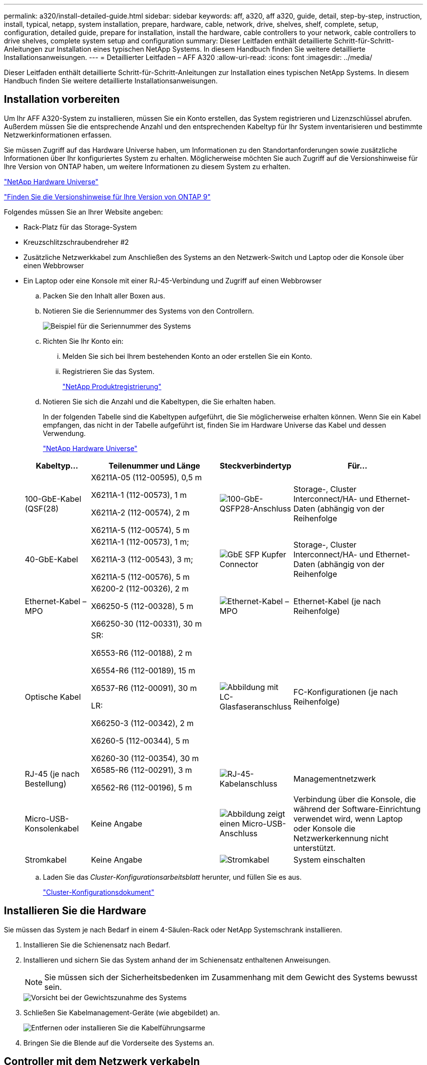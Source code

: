 ---
permalink: a320/install-detailed-guide.html 
sidebar: sidebar 
keywords: aff, a320, aff a320, guide, detail, step-by-step, instruction, install, typical, netapp, system installation, prepare, hardware, cable, network, drive, shelves, shelf, complete, setup, configuration, detailed guide, prepare for installation, install the hardware, cable controllers to your network, cable controllers to drive shelves, complete system setup and configuration 
summary: Dieser Leitfaden enthält detaillierte Schritt-für-Schritt-Anleitungen zur Installation eines typischen NetApp Systems. In diesem Handbuch finden Sie weitere detaillierte Installationsanweisungen. 
---
= Detaillierter Leitfaden – AFF A320
:allow-uri-read: 
:icons: font
:imagesdir: ../media/


[role="lead"]
Dieser Leitfaden enthält detaillierte Schritt-für-Schritt-Anleitungen zur Installation eines typischen NetApp Systems. In diesem Handbuch finden Sie weitere detaillierte Installationsanweisungen.



== Installation vorbereiten

Um Ihr AFF A320-System zu installieren, müssen Sie ein Konto erstellen, das System registrieren und Lizenzschlüssel abrufen. Außerdem müssen Sie die entsprechende Anzahl und den entsprechenden Kabeltyp für Ihr System inventarisieren und bestimmte Netzwerkinformationen erfassen.

Sie müssen Zugriff auf das Hardware Universe haben, um Informationen zu den Standortanforderungen sowie zusätzliche Informationen über Ihr konfiguriertes System zu erhalten. Möglicherweise möchten Sie auch Zugriff auf die Versionshinweise für Ihre Version von ONTAP haben, um weitere Informationen zu diesem System zu erhalten.

https://hwu.netapp.com["NetApp Hardware Universe"]

http://mysupport.netapp.com/documentation/productlibrary/index.html?productID=62286["Finden Sie die Versionshinweise für Ihre Version von ONTAP 9"]

Folgendes müssen Sie an Ihrer Website angeben:

* Rack-Platz für das Storage-System
* Kreuzschlitzschraubendreher #2
* Zusätzliche Netzwerkkabel zum Anschließen des Systems an den Netzwerk-Switch und Laptop oder die Konsole über einen Webbrowser
* Ein Laptop oder eine Konsole mit einer RJ-45-Verbindung und Zugriff auf einen Webbrowser
+
.. Packen Sie den Inhalt aller Boxen aus.
.. Notieren Sie die Seriennummer des Systems von den Controllern.
+
image::../media/drw_ssn_label.png[Beispiel für die Seriennummer des Systems, die den Standort der Nummer anzeigt]

.. Richten Sie Ihr Konto ein:
+
... Melden Sie sich bei Ihrem bestehenden Konto an oder erstellen Sie ein Konto.
... Registrieren Sie das System.
+
https://mysupport.netapp.com/eservice/registerSNoAction.do?moduleName=RegisterMyProduct["NetApp Produktregistrierung"]



.. Notieren Sie sich die Anzahl und die Kabeltypen, die Sie erhalten haben.
+
In der folgenden Tabelle sind die Kabeltypen aufgeführt, die Sie möglicherweise erhalten können. Wenn Sie ein Kabel empfangen, das nicht in der Tabelle aufgeführt ist, finden Sie im Hardware Universe das Kabel und dessen Verwendung.

+
https://hwu.netapp.com["NetApp Hardware Universe"]

+
[cols="1,2,1,2"]
|===
| Kabeltyp... | Teilenummer und Länge | Steckverbindertyp | Für... 


 a| 
100-GbE-Kabel (QSF(28)
 a| 
X6211A-05 (112-00595), 0,5 m

X6211A-1 (112-00573), 1 m

X6211A-2 (112-00574), 2 m

X6211A-5 (112-00574), 5 m
 a| 
image:../media/oie_cable100_gbe_qsfp28.png["100-GbE-QSFP28-Anschluss"]
 a| 
Storage-, Cluster Interconnect/HA- und Ethernet-Daten (abhängig von der Reihenfolge



 a| 
40-GbE-Kabel
 a| 
X6211A-1 (112-00573), 1 m;

X6211A-3 (112-00543), 3 m;

X6211A-5 (112-00576), 5 m
 a| 
image:../media/oie_cable_sfp_gbe_copper.png["GbE SFP Kupfer Connector"]
 a| 
Storage-, Cluster Interconnect/HA- und Ethernet-Daten (abhängig von der Reihenfolge



 a| 
Ethernet-Kabel – MPO
 a| 
X6200-2 (112-00326), 2 m

X66250-5 (112-00328), 5 m

X66250-30 (112-00331), 30 m
 a| 
image:../media/oie_cable_etherned_mpo.png["Ethernet-Kabel – MPO"]
 a| 
Ethernet-Kabel (je nach Reihenfolge)



 a| 
Optische Kabel
 a| 
SR:

X6553-R6 (112-00188), 2 m

X6554-R6 (112-00189), 15 m

X6537-R6 (112-00091), 30 m

LR:

X66250-3 (112-00342), 2 m

X6260-5 (112-00344), 5 m

X6260-30 (112-00354), 30 m
 a| 
image:../media/oie_cable_fiber_lc_connector.png["Abbildung mit LC-Glasfaseranschluss"]
 a| 
FC-Konfigurationen (je nach Reihenfolge)



 a| 
RJ-45 (je nach Bestellung)
 a| 
X6585-R6 (112-00291), 3 m

X6562-R6 (112-00196), 5 m
 a| 
image:../media/oie_cable_rj45.png["RJ-45-Kabelanschluss"]
 a| 
Managementnetzwerk



 a| 
Micro-USB-Konsolenkabel
 a| 
Keine Angabe
 a| 
image:../media/oie_cable_micro_usb.png["Abbildung zeigt einen Micro-USB-Anschluss"]
 a| 
Verbindung über die Konsole, die während der Software-Einrichtung verwendet wird, wenn Laptop oder Konsole die Netzwerkerkennung nicht unterstützt.



 a| 
Stromkabel
 a| 
Keine Angabe
 a| 
image:../media/oie_cable_power.png["Stromkabel"]
 a| 
System einschalten

|===
.. Laden Sie das _Cluster-Konfigurationsarbeitsblatt_ herunter, und füllen Sie es aus.
+
https://library.netapp.com/ecm/ecm_download_file/ECMLP2839002["Cluster-Konfigurationsdokument"]







== Installieren Sie die Hardware

Sie müssen das System je nach Bedarf in einem 4-Säulen-Rack oder NetApp Systemschrank installieren.

. Installieren Sie die Schienensatz nach Bedarf.
. Installieren und sichern Sie das System anhand der im Schienensatz enthaltenen Anweisungen.
+

NOTE: Sie müssen sich der Sicherheitsbedenken im Zusammenhang mit dem Gewicht des Systems bewusst sein.

+
image::../media/drw_a320_weight_label.png[Vorsicht bei der Gewichtszunahme des Systems]

. Schließen Sie Kabelmanagement-Geräte (wie abgebildet) an.
+
image::../media/drw_a320_cable_management_arms.png[Entfernen oder installieren Sie die Kabelführungsarme]

. Bringen Sie die Blende auf die Vorderseite des Systems an.




== Controller mit dem Netzwerk verkabeln

Sie können die Controller mithilfe der Switch-freien Cluster-Methode mit zwei Nodes oder des Cluster Interconnect-Netzwerks mit dem Netzwerk verkabeln.



=== Option 1: Verkabeln eines 2-Node-Clusters ohne Switches

Die optionalen Daten-Ports, optionalen NIC-Karten und Management-Ports der Controller-Module werden mit Switches verbunden. Die Cluster Interconnect/HA-Ports sind an beiden Controller-Modulen verkabelt.

Sie müssen sich an den Netzwerkadministrator wenden, um Informationen über das Anschließen des Systems an die Switches zu erhalten.

Prüfen Sie unbedingt den Abbildungspfeil, um die richtige Ausrichtung des Kabelanschlusses zu prüfen.

image::../media/oie_cable_pull_tab_up.png[Kabelanschluss mit Zuglasche oben]


NOTE: Wenn Sie den Anschluss einsetzen, sollten Sie das Gefühl haben, dass er einrasten kann. Wenn Sie nicht das Gefühl haben, dass er klickt, entfernen Sie ihn, drehen Sie ihn um und versuchen Sie es erneut.

. Sie können die Verkabelung zwischen den Controllern und den Switches mit der Abbildung oder Schritt-für-Schritt-Anleitung ausführen:
+
image::../media/drw_a320_tnsc_network_cabling_composite_animated_gif.png[Zusammengesetzte 2-Node-Cluster-Verkabelung ohne Switches]

+
[cols="1,2"]
|===
| Schritt | Führen Sie die Ausführung an jedem Controller-Modul aus 


 a| 
image:../media/oie_legend_icon_1_lg.png["Schritt 1"]
 a| 
Cluster-/HA-Ports mit dem 100-GbE-Kabel (QSFP28) miteinander verkabeln:

** e0a an e0a
** e0d bis e0d image:../media/drw_a320_tnsc_cluster_ha_connection_step1a.png["Zwei-Node-Cluster ohne Switches verbinden die Cluster-HA-Verbindungen"]




 a| 
image:../media/oie_legend_icon_2_o.png["Schritt 2"]
 a| 
Wenn Sie Ihre integrierten Ports für eine Datennetzwerkverbindung verwenden, verbinden Sie die 100-GbE- oder 40-GbE-Kabel mit den entsprechenden Datennetzwerk-Switches:

** e0g und e0h image:../media/drw_a320_onboard_data_connection_step2.png["Anschluss von integrierten Datennetzwerkverbindungen"]




 a| 
image:../media/oie_legend_icon_3_dr.png["Schritt 3"]
 a| 
Wenn Sie Ihre NIC-Karten für Ethernet- oder FC-Verbindungen verwenden, verbinden Sie die NIC-Karte(n) mit den entsprechenden Switches:

image::../media/drw_a320_nic_connections_step3.png[Zwei-Node-Cluster ohne Switches verbinden die NICs]



 a| 
image:../media/oie_legend_icon_4_lp.png["Schritt 4"]
 a| 
Verkabeln Sie die E0M-Ports mit den Management-Netzwerk-Switches mit den RJ45-Kabeln.

image:../media/drw_a320_management_port_connection_step4.png["Verbinden Sie den Managementport"]



 a| 
image:../media/oie_legend_icon_attn_symbol.png["Achtung-Symbol"]
 a| 
Schließen Sie die Stromkabel AN dieser Stelle NICHT an.

|===
. Verkabeln Sie Ihren Speicher: <<Controller mit Laufwerk-Shelfs verkabeln>>




=== Option 2: Verkabelung eines Switch Clusters

Die optionalen Daten-Ports, optionalen NIC-Karten und Management-Ports der Controller-Module werden mit Switches verbunden. Die Cluster Interconnect/HA-Ports sind mit dem Cluster/HA-Switch verbunden.

Sie müssen sich an den Netzwerkadministrator wenden, um Informationen über das Anschließen des Systems an die Switches zu erhalten.

Prüfen Sie unbedingt den Abbildungspfeil, um die richtige Ausrichtung des Kabelanschlusses zu prüfen.

image::../media/oie_cable_pull_tab_up.png[Kabelanschluss mit Zuglasche oben]


NOTE: Wenn Sie den Anschluss einsetzen, sollten Sie das Gefühl haben, dass er einrasten kann. Wenn Sie nicht das Gefühl haben, dass er klickt, entfernen Sie ihn, drehen Sie ihn um und versuchen Sie es erneut.

. Sie können die Verkabelung zwischen den Controllern und den Switches mit der Abbildung oder Schritt-für-Schritt-Anleitung ausführen:
+
image::../media/drw_a320_switched_network_cabling_composite_animated_GIF.png[Composite-Verkabelung bei geswitchten Clustern]

+
[cols="1,3"]
|===
| Schritt | Führen Sie die Ausführung an jedem Controller-Modul aus 


 a| 
image:../media/oie_legend_icon_1_lg.png["Schritt 1"]
 a| 
Cluster-/HA-Ports mit dem Cluster/HA-Switch mit dem 100-GbE-Kabel (QSFP28) verkabeln:

** e0a auf beide Controller zum Cluster/HA-Switch
** e0d auf beiden Controllern auf den Cluster/HA-Switch image:../media/drw_a320_switched_cluster_ha_connection_step1b.png["Cluster-HA-Verbindungen mit Switches"]




 a| 
image:../media/oie_legend_icon_2_o.png["Schritt 2"]
 a| 
Wenn Sie Ihre integrierten Ports für eine Datennetzwerkverbindung verwenden, verbinden Sie die 100-GbE- oder 40-GbE-Kabel mit den entsprechenden Datennetzwerk-Switches:

** e0g und e0h image:../media/drw_a320_onboard_data_connection_step2.png["Onboard-Netzwerkverbindungen von Switched-Cluster"]




 a| 
image:../media/oie_legend_icon_3_dr.png["Schritt 3"]
 a| 
Wenn Sie Ihre NIC-Karten für Ethernet- oder FC-Verbindungen verwenden, verbinden Sie die NIC-Karte(n) mit den entsprechenden Switches:

image::../media/drw_a320_nic_connections_step3.png[Switched Cluster Network Connections]



 a| 
image:../media/oie_legend_icon_4_lp.png["Schritt 4"]
 a| 
Verkabeln Sie die E0M-Ports mit den Management-Netzwerk-Switches mit den RJ45-Kabeln.

image:../media/drw_a320_management_port_connection_step4.png["Switched Cluster Management Network Connections"]



 a| 
image:../media/oie_legend_icon_attn_symbol.png["Achtung-Symbol"]
 a| 
Schließen Sie die Stromkabel AN dieser Stelle NICHT an.

|===
. Verkabeln Sie Ihren Speicher: <<Controller mit Laufwerk-Shelfs verkabeln>>




== Controller mit Laufwerk-Shelfs verkabeln

Sie müssen die Controller mithilfe der integrierten Storage-Ports mit den Shelfs verkabeln.



=== Option 1: Controller mit einem einzelnen Festplatten-Shelf verkabeln

Sie müssen jeden Controller mit den NSM-Modulen am NS224-Laufwerk-Shelf verkabeln.

Prüfen Sie unbedingt den Abbildungspfeil, um die richtige Ausrichtung des Kabelanschlusses zu prüfen.

image::../media/oie_cable_pull_tab_up.png[Kabelanschluss mit Zuglasche oben]


NOTE: Wenn Sie den Anschluss einsetzen, sollten Sie das Gefühl haben, dass er einrasten kann. Wenn Sie nicht das Gefühl haben, dass er klickt, entfernen Sie ihn, drehen Sie ihn um und versuchen Sie es erneut.

. Sie können die Abbildung oder die Schritt-für-Schritt-Anleitung verwenden, um Ihre Controller mit einem einzigen Shelf zu verkabeln.
+
image::../media/drw_a320_single_shelf_connections_animated_gif.png[Shelf-Verkabelung mit einem Laufwerk]

+
[cols="1,3"]
|===
| Schritt | Führen Sie die Ausführung an jedem Controller-Modul aus 


 a| 
image:../media/oie_legend_icon_1_mb.png["Legende Nummer 1"]
 a| 
Verbinden Sie Controller A mit dem Shelf image:../media/drw_a320_storage_cabling_controller_a_single_shelf.png["Controller A mit dem Shelf verkabeln"]



 a| 
image:../media/oie_legend_icon_2_lo.png["Legende Nummer 2"]
 a| 
Kabel-Controller B zum Shelf: image:../media/drw_a320_storage_cabling_controller_b_single_shelf.png["Controller B mit einem einzelnen Shelf verbinden"]

|===
. Informationen zum Abschließen der Einrichtung des Systems finden Sie unter <<Führen Sie die Einrichtung und Konfiguration des Systems durch>>




=== Option 2: Controller mit zwei Festplatten-Shelfs verkabeln

Sie müssen jeden Controller an beiden NS224 Laufwerk-Shelfs mit den NSM-Modulen verkabeln.

Prüfen Sie unbedingt den Abbildungspfeil, um die richtige Ausrichtung des Kabelanschlusses zu prüfen.

image::../media/oie_cable_pull_tab_up.png[Kabelanschluss mit Zuglasche oben]


NOTE: Wenn Sie den Anschluss einsetzen, sollten Sie das Gefühl haben, dass er einrasten kann. Wenn Sie nicht das Gefühl haben, dass er klickt, entfernen Sie ihn, drehen Sie ihn um und versuchen Sie es erneut.

. Sie können die folgende Abbildung bzw. die geschriebenen Schritte verwenden, um die Controller mit zwei Laufwerk-Shelfs zu verkabeln.
+
image::../media/drw_a320_2_shevles_cabling_animated_gif.png[Verkabeln Sie zwei Regale Animation]

+
[cols="1-3"]
|===
| Schritt | Führen Sie die Ausführung an jedem Controller-Modul aus 


 a| 
image:../media/oie_legend_icon_1_mb.png["Legende Nummer 1"]
 a| 
Kabel-Controller A zu den Shelfs: image:../media/drw_a320_2_shelves_cabling_controller_a.png["Verkabeln Sie zwei Shelfs mit Controller A"]



 a| 
image:../media/oie_legend_icon_2_lo.png["Legende Nummer 2"]
 a| 
Kabel-Controller B zu den Shelfs: image:../media/drw_a320_2_shelves_cabling_controller_b.png["Kabel teo-Regale zu Controller b"]

|===
. Informationen zum Abschließen der Einrichtung des Systems finden Sie unter <<Führen Sie die Einrichtung und Konfiguration des Systems durch>>




== Führen Sie die Einrichtung und Konfiguration des Systems durch

Die Einrichtung und Konfiguration des Systems kann mithilfe der Cluster-Erkennung nur mit einer Verbindung zum Switch und Laptop abgeschlossen werden. Sie können auch direkt eine Verbindung zu einem Controller im System herstellen und dann eine Verbindung zum Management Switch herstellen.



=== Option 1: Abschluss der Systemeinrichtung und -Konfiguration bei aktivierter Netzwerkerkennung

Wenn die Netzwerkerkennung auf Ihrem Laptop aktiviert ist, können Sie das System mit der automatischen Cluster-Erkennung einrichten und konfigurieren.

. Schließen Sie die Stromkabel an die Controller-Netzteile an, und schließen Sie sie dann an Stromquellen auf verschiedenen Stromkreisen an.
+
Das System beginnt zu booten. Das erste Booten kann bis zu acht Minuten dauern

. Stellen Sie sicher, dass die Netzwerkerkennung auf Ihrem Laptop aktiviert ist.
+
Weitere Informationen finden Sie in der Online-Hilfe Ihres Notebooks.

. Schließen Sie Ihren Laptop mithilfe der folgenden Animation an den Management-Switch an.
+
.Animation - Verbinden Sie Ihren Laptop mit dem Management-Switch
video::d61f983e-f911-4b76-8b3a-ab1b0066909b[panopto]
. Wählen Sie ein ONTAP-Symbol aus, um es zu ermitteln:
+
image::../media/drw_autodiscovery_controler_select.png[Wählen Sie ein ONTAP-Symbol aus]

+
.. Öffnen Sie Den Datei-Explorer .
.. Klicken Sie im linken Bereich auf Netzwerk.
.. Mit der rechten Maustaste klicken und Aktualisieren auswählen.
.. Doppelklicken Sie auf das ONTAP-Symbol, und akzeptieren Sie alle auf dem Bildschirm angezeigten Zertifikate.
+

NOTE: XXXXX ist die Seriennummer des Systems für den Ziel-Node.

+
System Manager wird geöffnet.



. Mit der systemgesteuerten Einrichtung konfigurieren Sie das System anhand der im _NetApp ONTAP Configuration Guide_ erfassten Daten.
+
https://library.netapp.com/ecm/ecm_download_file/ECMLP2862613["ONTAP Konfigurationsleitfaden"]

. Überprüfen Sie den Systemzustand Ihres Systems, indem Sie Config Advisor ausführen.
. Wechseln Sie nach Abschluss der Erstkonfiguration mit dem https://www.netapp.com/data-management/oncommand-system-documentation/["ONTAP  ONTAP System Manager; Dokumentationsressourcen"] Seite für Informationen über das Konfigurieren zusätzlicher Funktionen in ONTAP.




=== Option 2: Abschluss der Systemeinrichtung und -Konfiguration, falls die Netzwerkerkennung nicht aktiviert ist

Wenn die Netzwerkerkennung auf Ihrem Laptop nicht aktiviert ist, müssen Sie die Konfiguration und das Setup mit dieser Aufgabe abschließen.

. Laptop oder Konsole verkabeln und konfigurieren:
+
.. Stellen Sie den Konsolenport des Laptops oder der Konsole auf 115,200 Baud mit N-8-1 ein.
+

NOTE: Informationen zur Konfiguration des Konsolenport finden Sie in der Online-Hilfe Ihres Laptops oder der Konsole.

.. Schließen Sie das Konsolenkabel über das im System gelieferte Konsolenkabel an den Laptop oder die Konsole an den Management Switch im Management-Subnetz.
+
image::../media/drw_a320_laptop_to_switch_and_controller.png[Laptop mit dem Management-Subnetz-Switch verbinden]

.. Weisen Sie dem Laptop oder der Konsole eine TCP/IP-Adresse zu. Verwenden Sie dabei eine Adresse, die sich im Management-Subnetz befindet.


. Mithilfe der folgenden Animation können Sie eine oder mehrere Laufwerk-Shelf-IDs festlegen:
+
.Animation: Legen Sie die Festplatten-Shelf-IDs fest
video::c600f366-4d30-481a-89d9-ab1b0066589b[panopto]
. Schließen Sie die Stromkabel an die Controller-Netzteile an, und schließen Sie sie dann an Stromquellen auf verschiedenen Stromkreisen an.
+
Das System beginnt zu booten. Das erste Booten kann bis zu acht Minuten dauern

. Weisen Sie einem der Nodes eine erste Node-Management-IP-Adresse zu.
+
[cols="1,3"]
|===
| Wenn das Managementnetzwerk DHCP enthält... | Dann... 


 a| 
Konfiguriert
 a| 
Notieren Sie die IP-Adresse, die den neuen Controllern zugewiesen ist.



 a| 
Nicht konfiguriert
 a| 
.. Öffnen Sie eine Konsolensitzung mit PuTTY, einem Terminalserver oder dem entsprechenden Betrag für Ihre Umgebung.
+

NOTE: Überprüfen Sie die Online-Hilfe Ihres Laptops oder Ihrer Konsole, wenn Sie nicht wissen, wie PuTTY konfiguriert werden soll.

.. Geben Sie die Management-IP-Adresse ein, wenn Sie dazu aufgefordert werden.


|===
. Konfigurieren Sie das Cluster unter System Manager auf Ihrem Laptop oder Ihrer Konsole:
+
.. Rufen Sie die Node-Management-IP-Adresse im Browser auf.
+

NOTE: Das Format für die Adresse ist +https://x.x.x.x+.

.. Konfigurieren Sie das System mit den im _NetApp ONTAP Configuration Guide_ erfassten Daten.
+
https://library.netapp.com/ecm/ecm_download_file/ECMLP2862613["ONTAP Konfigurationsleitfaden"]



. Überprüfen Sie den Systemzustand Ihres Systems, indem Sie Config Advisor ausführen.
. Wechseln Sie nach Abschluss der Erstkonfiguration mit dem https://www.netapp.com/data-management/oncommand-system-documentation/["ONTAP  ONTAP System Manager; Dokumentationsressourcen"] Seite für Informationen über das Konfigurieren zusätzlicher Funktionen in ONTAP.

